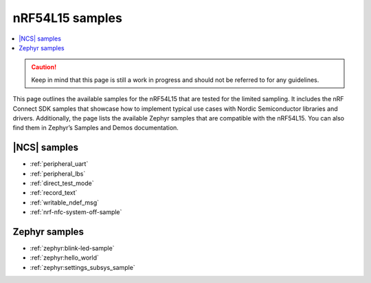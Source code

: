 .. _ug_nrf54l15_samples:

nRF54L15 samples
################

.. contents::
   :local:
   :depth: 2

.. caution::
   Keep in mind that this page is still a work in progress and should not be referred to for any guidelines.

This page outlines the available samples for the nRF54L15 that are tested for the limited sampling.
It includes the nRF Connect SDK samples that showcase how to implement typical use cases with Nordic Semiconductor libraries and drivers.
Additionally, the page lists the available Zephyr samples that are compatible with the nRF54L15. You can also find them in Zephyr’s Samples and Demos documentation.

|NCS| samples
*************

* :ref:`peripheral_uart`
* :ref:`peripheral_lbs`
* :ref:`direct_test_mode`
* :ref:`record_text`
* :ref:`writable_ndef_msg`
* :ref:`nrf-nfc-system-off-sample`

Zephyr samples
**************

* :ref:`zephyr:blink-led-sample`
* :ref:`zephyr:hello_world`
* :ref:`zephyr:settings_subsys_sample`
